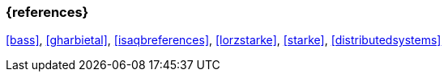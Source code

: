 

// tag::BIB_REFS[] 

=== {references}

<<bass>>, <<gharbietal>>, <<isaqbreferences>>, <<lorzstarke>>, <<starke>>, <<distributedsystems>>

// end::BIB_REFS[] 

